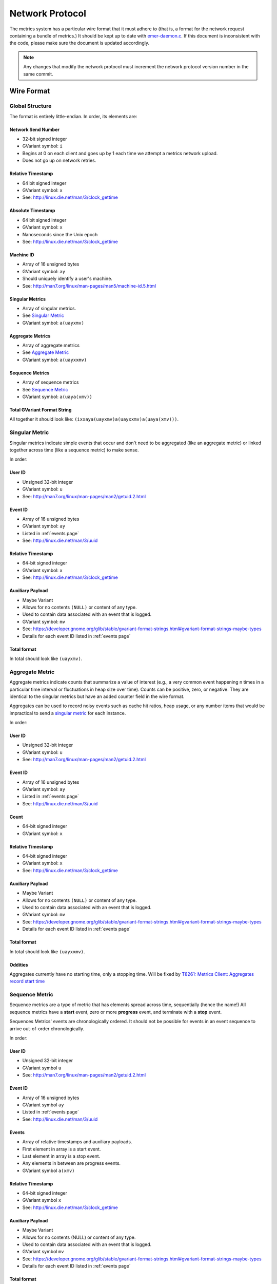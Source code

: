 Network Protocol
================

The metrics system has a particular wire format that it must adhere to (that
is, a format for the network request containing a bundle of metrics.) It should
be kept up to date with `emer-daemon.c
<https://github.com/endlessm/eos-event-recorder-daemon/blob/master/daemon/emer-daemon.c>`_.
If this document is inconsistent with the code, please make sure the document
is updated accordingly.

.. note::

    Any changes that modify the network protocol must increment the network
    protocol version number in the same commit.


Wire Format
-----------

Global Structure
~~~~~~~~~~~~~~~~

The format is entirely little-endian. In order, its elements are:

Network Send Number
+++++++++++++++++++

- 32-bit signed integer
- GVariant symbol: ``i``
- Begins at 0 on each client and goes up by 1 each time we attempt a metrics network upload.
- Does not go up on network retries.

Relative Timestamp
++++++++++++++++++

- 64 bit signed integer
- GVariant symbol: ``x``
- See: http://linux.die.net/man/3/clock_gettime

Absolute Timestamp
++++++++++++++++++

- 64 bit signed integer
- GVariant symbol: ``x``
- Nanoseconds since the Unix epoch
- See: http://linux.die.net/man/3/clock_gettime

Machine ID
++++++++++

- Array of 16 unsigned bytes
- GVariant symbol: ``ay``
- Should uniquely identify a user's machine.
- See: http://man7.org/linux/man-pages/man5/machine-id.5.html

Singular Metrics
++++++++++++++++

- Array of singular metrics.
- See `Singular Metric`_
- GVariant symbol: ``a(uayxmv)``

Aggregate Metrics
+++++++++++++++++

- Array of aggregate metrics
- See `Aggregate Metric`_
- GVariant symbol: ``a(uayxxmv)``

Sequence Metrics
++++++++++++++++

- Array of sequence metrics
- See `Sequence Metric`_
- GVariant symbol: ``a(uaya(xmv))``

Total GVariant Format String
++++++++++++++++++++++++++++

All together it should look like: ``(ixxaya(uayxmv)a(uayxxmv)a(uaya(xmv)))``.

Singular Metric
~~~~~~~~~~~~~~~

Singular metrics indicate simple events that occur and don't need to be
aggregated (like an aggregate metric) or linked together across time (like a
sequence metric) to make sense.

In order:

User ID
+++++++

- Unsigned 32-bit integer
- GVariant symbol: ``u``
- See: http://man7.org/linux/man-pages/man2/getuid.2.html

Event ID
++++++++

- Array of 16 unsigned bytes
- GVariant symbol: ``ay``
- Listed in :ref:`events page`
- See: http://linux.die.net/man/3/uuid

Relative Timestamp
++++++++++++++++++

- 64-bit signed integer
- GVariant symbol: ``x``
- See: http://linux.die.net/man/3/clock_gettime

Auxiliary Payload
+++++++++++++++++

- Maybe Variant
- Allows for no contents ``(NULL)`` or content of any type.
- Used to contain data associated with an event that is logged.
- GVariant symbol: ``mv``
- See: https://developer.gnome.org/glib/stable/gvariant-format-strings.html#gvariant-format-strings-maybe-types
- Details for each event ID listed in :ref:`events page`

Total format
++++++++++++

In total should look like ``(uayxmv)``.

Aggregate Metric
~~~~~~~~~~~~~~~~

Aggregate metrics indicate counts that summarize a value of interest (e.g., a
very common event happening n times in a particular time interval or
fluctuations in heap size over time). Counts can be positive, zero, or
negative. They are identical to the singular metrics but have an added counter
field in the wire format.

Aggregates can be used to record noisy events such as cache hit ratios, heap
usage, or any number items that would be impractical to send a `singular
metric`_ for each instance.

In order:

User ID
+++++++

- Unsigned 32-bit integer
- GVariant symbol: ``u``
- See: http://man7.org/linux/man-pages/man2/getuid.2.html

Event ID
++++++++

- Array of 16 unsigned bytes
- GVariant symbol: ``ay``
- Listed in :ref:`events page`
- See: http://linux.die.net/man/3/uuid

Count
+++++

- 64-bit signed integer
- GVariant symbol: ``x``

Relative Timestamp
++++++++++++++++++

- 64-bit signed integer
- GVariant symbol: ``x``
- See: http://linux.die.net/man/3/clock_gettime

Auxiliary Payload
+++++++++++++++++

- Maybe Variant
- Allows for no contents ``(NULL)`` or content of any type.
- Used to contain data associated with an event that is logged.
- GVariant symbol: ``mv``
- See: https://developer.gnome.org/glib/stable/gvariant-format-strings.html#gvariant-format-strings-maybe-types
- Details for each event ID listed in :ref:`events page`

Total format
++++++++++++

In total should look like ``(uayxxmv)``.

Oddities
++++++++

Aggregates currently have no starting time, only a stopping time. Will be fixed
by `T8261: Metrics Client: Aggregates record start time <https://phabricator.endlessm.com/T8261>`_

Sequence Metric
~~~~~~~~~~~~~~~

Sequence metrics are a type of metric that has elements spread across time,
sequentially (hence the name!) All sequence metrics have a **start** event,
zero or more **progress** event, and terminate with a **stop** event.

Sequences Metrics' events are chronologically ordered. It should not be
possible for events in an event sequence to arrive out-of-order
chronologically.

In order:

User ID
+++++++

- Unsigned 32-bit integer
- GVariant symbol ``u``
- See: http://man7.org/linux/man-pages/man2/getuid.2.html

Event ID
++++++++

- Array of 16 unsigned bytes
- GVariant symbol ``ay``
- Listed in :ref:`events page`
- See: http://linux.die.net/man/3/uuid

Events
++++++

- Array of relative timestamps and auxiliary payloads.
- First element in array is a start event.
- Last element in array is a stop event.
- Any elements in between are progress events.
- GVariant symbol ``a(xmv)``

Relative Timestamp
++++++++++++++++++

- 64-bit signed integer
- GVariant symbol ``x``
- See: http://linux.die.net/man/3/clock_gettime

Auxiliary Payload
+++++++++++++++++

- Maybe Variant
- Allows for no contents (NULL) or content of any type.
- Used to contain data associated with an event that is logged.
- GVariant symbol ``mv``
- See: https://developer.gnome.org/glib/stable/gvariant-format-strings.html#gvariant-format-strings-maybe-types
- Details for each event ID listed in :ref:`events page`

Total format
++++++++++++

In total, the format should look like ``(uaya(xmv))``.

Oddities
++++++++

- Event sequences only make sense within the lifetime of a given event
  recorder. If the event recorder dies and is restarted during the same boot,
  sequence events in progress will be lost.
- Event sequences do not persist across boots unless completed. Thus, Sequence
  Metrics should be started and stopped before shutdown.

Version History
---------------

Version 0
~~~~~~~~~

- Initial Release
- URI Format: ``https://production.metrics.endlessm.com/0/<SHA-512-Hash>``
- No compression
- Little Endian
- GVariant Payload Format: ``(xxaya(uayxmv)a(uayxxmv)a(uaya(xmv)))``

Contents:

- Relative Timestamp
- Absolute Timestamp
- Machine ID (**unusable id**)
- Singular Events (User ID, Event ID, Relative Timestamp, Auxiliary Payload)
- Aggregate Events (User ID, Event ID, Count, Relative Timestamp, Auxiliary Payload)
- Sequence Events (User ID, Event ID, Array of (Relative Timestamp, Auxiliary Payload))

Version 1
~~~~~~~~~

- Endless 2.1.2
- URI Format: ``https://production.metrics.endlessm.com/1/<SHA-512-Hash>``
- No compression
- Little Endian
- GVariant Payload Format: ``(xxaya(uayxmv)a(uayxxmv)a(uaya(xmv)))``
- Now uses valid Machine ID

Contents:

- Relative Timestamp
- Absolute Timestamp
- Machine ID fixed
- Singular Events (User ID, Event ID, Relative Timestamp, Auxiliary Payload)
- Aggregate Events (User ID, Event ID, Count, Relative Timestamp, Auxiliary Payload)
- Sequence Events (User ID, Event ID, Array of (Relative Timestamp, Auxiliary Payload))

Version 2
~~~~~~~~~

- Endless 2.1.5 (current protocol version)
- URI Format: ``https://production.metrics.endlessm.com/2/<SHA-512-Hash>``
- No compression
- Little Endian
- GVariant Payload Format: ``(ixxaya(uayxmv)a(uayxxmv)a(uaya(xmv)))``
- Added "network send number" as a signed 32-bit integer to help glean information regarding the number of metric bundles that fail to make it to the databases.

Contents:

- Network Send Number
- Relative Timestamp
- Absolute Timestamp
- Machine ID
- Singular Events (User ID, Event ID, Relative Timestamp, Auxiliary Payload)
- Aggregate Events (User ID, Event ID, Count, Relative Timestamp, Auxiliary Payload)
- Sequence Events (User ID, Event ID, Array of (Relative Timestamp, Auxiliary Payload))
